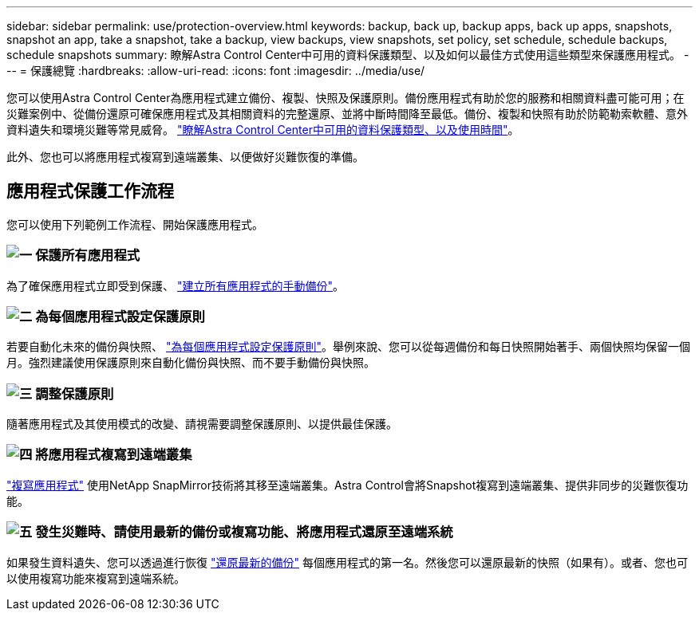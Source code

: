 ---
sidebar: sidebar 
permalink: use/protection-overview.html 
keywords: backup, back up, backup apps, back up apps, snapshots, snapshot an app, take a snapshot, take a backup, view backups, view snapshots, set policy, set schedule, schedule backups, schedule snapshots 
summary: 瞭解Astra Control Center中可用的資料保護類型、以及如何以最佳方式使用這些類型來保護應用程式。 
---
= 保護總覽
:hardbreaks:
:allow-uri-read: 
:icons: font
:imagesdir: ../media/use/


您可以使用Astra Control Center為應用程式建立備份、複製、快照及保護原則。備份應用程式有助於您的服務和相關資料盡可能可用；在災難案例中、從備份還原可確保應用程式及其相關資料的完整還原、並將中斷時間降至最低。備份、複製和快照有助於防範勒索軟體、意外資料遺失和環境災難等常見威脅。 link:../concepts/data-protection.html["瞭解Astra Control Center中可用的資料保護類型、以及使用時間"]。

此外、您也可以將應用程式複寫到遠端叢集、以便做好災難恢復的準備。



== 應用程式保護工作流程

您可以使用下列範例工作流程、開始保護應用程式。



=== image:https://raw.githubusercontent.com/NetAppDocs/common/main/media/number-1.png["一"] 保護所有應用程式

[role="quick-margin-para"]
為了確保應用程式立即受到保護、 link:protect-apps.html#create-a-backup["建立所有應用程式的手動備份"]。



=== image:https://raw.githubusercontent.com/NetAppDocs/common/main/media/number-2.png["二"] 為每個應用程式設定保護原則

[role="quick-margin-para"]
若要自動化未來的備份與快照、 link:protect-apps.html#configure-a-protection-policy["為每個應用程式設定保護原則"]。舉例來說、您可以從每週備份和每日快照開始著手、兩個快照均保留一個月。強烈建議使用保護原則來自動化備份與快照、而不要手動備份與快照。



=== image:https://raw.githubusercontent.com/NetAppDocs/common/main/media/number-3.png["三"] 調整保護原則

[role="quick-margin-para"]
隨著應用程式及其使用模式的改變、請視需要調整保護原則、以提供最佳保護。



=== image:https://raw.githubusercontent.com/NetAppDocs/common/main/media/number-4.png["四"] 將應用程式複寫到遠端叢集

[role="quick-margin-para"]
link:replicate_snapmirror.html["複寫應用程式"] 使用NetApp SnapMirror技術將其移至遠端叢集。Astra Control會將Snapshot複寫到遠端叢集、提供非同步的災難恢復功能。



=== image:https://raw.githubusercontent.com/NetAppDocs/common/main/media/number-5.png["五"] 發生災難時、請使用最新的備份或複寫功能、將應用程式還原至遠端系統

[role="quick-margin-para"]
如果發生資料遺失、您可以透過進行恢復 link:restore-apps.html["還原最新的備份"] 每個應用程式的第一名。然後您可以還原最新的快照（如果有）。或者、您也可以使用複寫功能來複寫到遠端系統。
